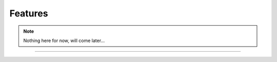 Features
========

.. note:: Nothing here for now, will come later...

----

.. Sphinx doesn't want us to end on a transition, so here is a comment.
